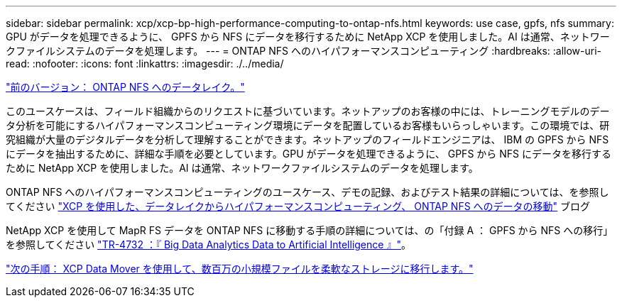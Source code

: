 ---
sidebar: sidebar 
permalink: xcp/xcp-bp-high-performance-computing-to-ontap-nfs.html 
keywords: use case, gpfs, nfs 
summary: GPU がデータを処理できるように、 GPFS から NFS にデータを移行するために NetApp XCP を使用しました。AI は通常、ネットワークファイルシステムのデータを処理します。 
---
= ONTAP NFS へのハイパフォーマンスコンピューティング
:hardbreaks:
:allow-uri-read: 
:nofooter: 
:icons: font
:linkattrs: 
:imagesdir: ./../media/


link:xcp-bp-data-lake-to-ontap-nfs.html["前のバージョン： ONTAP NFS へのデータレイク。"]

[role="lead"]
このユースケースは、フィールド組織からのリクエストに基づいています。ネットアップのお客様の中には、トレーニングモデルのデータ分析を可能にするハイパフォーマンスコンピューティング環境にデータを配置しているお客様もいらっしゃいます。この環境では、研究組織が大量のデジタルデータを分析して理解することができます。ネットアップのフィールドエンジニアは、 IBM の GPFS から NFS にデータを抽出するために、詳細な手順を必要としています。GPU がデータを処理できるように、 GPFS から NFS にデータを移行するために NetApp XCP を使用しました。AI は通常、ネットワークファイルシステムのデータを処理します。

ONTAP NFS へのハイパフォーマンスコンピューティングのユースケース、デモの記録、およびテスト結果の詳細については、を参照してください https://blog.netapp.com/data-migration-xcp["XCP を使用した、データレイクからハイパフォーマンスコンピューティング、 ONTAP NFS へのデータの移動"^] ブログ

NetApp XCP を使用して MapR FS データを ONTAP NFS に移動する手順の詳細については、の「付録 A ： GPFS から NFS への移行」を参照してください https://www.netapp.com/us/media/tr-4732.pdf["TR-4732 ：『 Big Data Analytics Data to Artificial Intelligence 』"^]。

link:xcp-bp-using-the-xcp-data-mover-to-migrate-millions-of-small-files-to-flexible-storage.html["次の手順： XCP Data Mover を使用して、数百万の小規模ファイルを柔軟なストレージに移行します。"]
